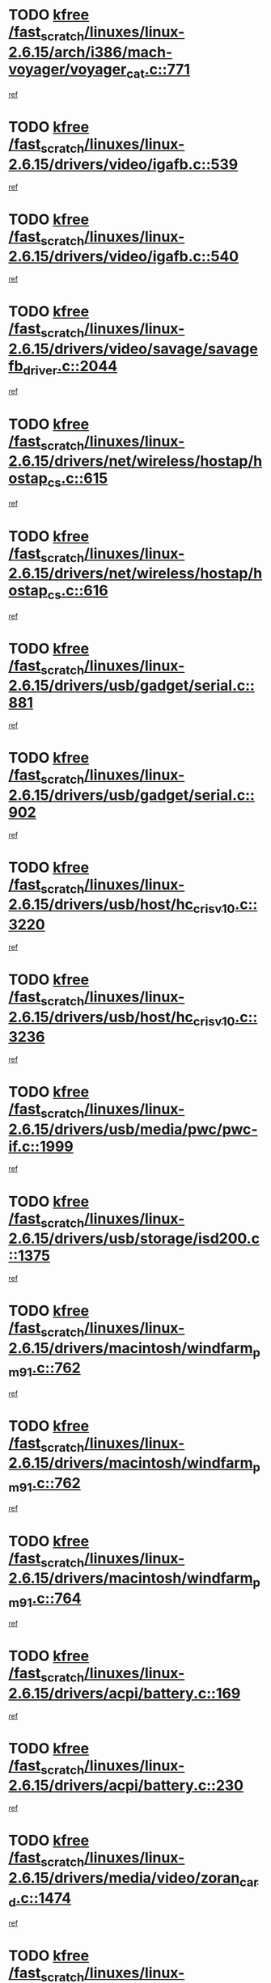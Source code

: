 * TODO [[view:/fast_scratch/linuxes/linux-2.6.15/arch/i386/mach-voyager/voyager_cat.c::face=ovl-face1::linb=771::colb=2::cole=7][kfree /fast_scratch/linuxes/linux-2.6.15/arch/i386/mach-voyager/voyager_cat.c::771]]
[[view:/fast_scratch/linuxes/linux-2.6.15/arch/i386/mach-voyager/voyager_cat.c::face=ovl-face2::linb=822::colb=22::cole=36][ref]]
* TODO [[view:/fast_scratch/linuxes/linux-2.6.15/drivers/video/igafb.c::face=ovl-face1::linb=539::colb=2::cole=7][kfree /fast_scratch/linuxes/linux-2.6.15/drivers/video/igafb.c::539]]
[[view:/fast_scratch/linuxes/linux-2.6.15/drivers/video/igafb.c::face=ovl-face2::linb=549::colb=5::cole=18][ref]]
* TODO [[view:/fast_scratch/linuxes/linux-2.6.15/drivers/video/igafb.c::face=ovl-face1::linb=540::colb=2::cole=7][kfree /fast_scratch/linuxes/linux-2.6.15/drivers/video/igafb.c::540]]
[[view:/fast_scratch/linuxes/linux-2.6.15/drivers/video/igafb.c::face=ovl-face2::linb=551::colb=29::cole=33][ref]]
* TODO [[view:/fast_scratch/linuxes/linux-2.6.15/drivers/video/savage/savagefb_driver.c::face=ovl-face1::linb=2044::colb=1::cole=6][kfree /fast_scratch/linuxes/linux-2.6.15/drivers/video/savage/savagefb_driver.c::2044]]
[[view:/fast_scratch/linuxes/linux-2.6.15/drivers/video/savage/savagefb_driver.c::face=ovl-face2::linb=2045::colb=21::cole=30][ref]]
* TODO [[view:/fast_scratch/linuxes/linux-2.6.15/drivers/net/wireless/hostap/hostap_cs.c::face=ovl-face1::linb=615::colb=2::cole=7][kfree /fast_scratch/linuxes/linux-2.6.15/drivers/net/wireless/hostap/hostap_cs.c::615]]
[[view:/fast_scratch/linuxes/linux-2.6.15/drivers/net/wireless/hostap/hostap_cs.c::face=ovl-face2::linb=813::colb=7::cole=12][ref]]
* TODO [[view:/fast_scratch/linuxes/linux-2.6.15/drivers/net/wireless/hostap/hostap_cs.c::face=ovl-face1::linb=616::colb=2::cole=7][kfree /fast_scratch/linuxes/linux-2.6.15/drivers/net/wireless/hostap/hostap_cs.c::616]]
[[view:/fast_scratch/linuxes/linux-2.6.15/drivers/net/wireless/hostap/hostap_cs.c::face=ovl-face2::linb=814::colb=7::cole=14][ref]]
* TODO [[view:/fast_scratch/linuxes/linux-2.6.15/drivers/usb/gadget/serial.c::face=ovl-face1::linb=881::colb=2::cole=7][kfree /fast_scratch/linuxes/linux-2.6.15/drivers/usb/gadget/serial.c::881]]
[[view:/fast_scratch/linuxes/linux-2.6.15/drivers/usb/gadget/serial.c::face=ovl-face2::linb=916::colb=25::cole=29][ref]]
* TODO [[view:/fast_scratch/linuxes/linux-2.6.15/drivers/usb/gadget/serial.c::face=ovl-face1::linb=902::colb=2::cole=7][kfree /fast_scratch/linuxes/linux-2.6.15/drivers/usb/gadget/serial.c::902]]
[[view:/fast_scratch/linuxes/linux-2.6.15/drivers/usb/gadget/serial.c::face=ovl-face2::linb=916::colb=25::cole=29][ref]]
* TODO [[view:/fast_scratch/linuxes/linux-2.6.15/drivers/usb/host/hc_crisv10.c::face=ovl-face1::linb=3220::colb=2::cole=7][kfree /fast_scratch/linuxes/linux-2.6.15/drivers/usb/host/hc_crisv10.c::3220]]
[[view:/fast_scratch/linuxes/linux-2.6.15/drivers/usb/host/hc_crisv10.c::face=ovl-face2::linb=3258::colb=3::cole=11][ref]]
* TODO [[view:/fast_scratch/linuxes/linux-2.6.15/drivers/usb/host/hc_crisv10.c::face=ovl-face1::linb=3236::colb=2::cole=7][kfree /fast_scratch/linuxes/linux-2.6.15/drivers/usb/host/hc_crisv10.c::3236]]
[[view:/fast_scratch/linuxes/linux-2.6.15/drivers/usb/host/hc_crisv10.c::face=ovl-face2::linb=3258::colb=3::cole=11][ref]]
* TODO [[view:/fast_scratch/linuxes/linux-2.6.15/drivers/usb/media/pwc/pwc-if.c::face=ovl-face1::linb=1999::colb=1::cole=6][kfree /fast_scratch/linuxes/linux-2.6.15/drivers/usb/media/pwc/pwc-if.c::1999]]
[[view:/fast_scratch/linuxes/linux-2.6.15/drivers/usb/media/pwc/pwc-if.c::face=ovl-face2::linb=2004::colb=32::cole=36][ref]]
* TODO [[view:/fast_scratch/linuxes/linux-2.6.15/drivers/usb/storage/isd200.c::face=ovl-face1::linb=1375::colb=3::cole=8][kfree /fast_scratch/linuxes/linux-2.6.15/drivers/usb/storage/isd200.c::1375]]
[[view:/fast_scratch/linuxes/linux-2.6.15/drivers/usb/storage/isd200.c::face=ovl-face2::linb=1382::colb=14::cole=18][ref]]
* TODO [[view:/fast_scratch/linuxes/linux-2.6.15/drivers/macintosh/windfarm_pm91.c::face=ovl-face1::linb=762::colb=2::cole=7][kfree /fast_scratch/linuxes/linux-2.6.15/drivers/macintosh/windfarm_pm91.c::762]]
[[view:/fast_scratch/linuxes/linux-2.6.15/drivers/macintosh/windfarm_pm91.c::face=ovl-face2::linb=764::colb=8::cole=23][ref]]
* TODO [[view:/fast_scratch/linuxes/linux-2.6.15/drivers/macintosh/windfarm_pm91.c::face=ovl-face1::linb=762::colb=2::cole=7][kfree /fast_scratch/linuxes/linux-2.6.15/drivers/macintosh/windfarm_pm91.c::762]]
[[view:/fast_scratch/linuxes/linux-2.6.15/drivers/macintosh/windfarm_pm91.c::face=ovl-face2::linb=766::colb=8::cole=23][ref]]
* TODO [[view:/fast_scratch/linuxes/linux-2.6.15/drivers/macintosh/windfarm_pm91.c::face=ovl-face1::linb=764::colb=2::cole=7][kfree /fast_scratch/linuxes/linux-2.6.15/drivers/macintosh/windfarm_pm91.c::764]]
[[view:/fast_scratch/linuxes/linux-2.6.15/drivers/macintosh/windfarm_pm91.c::face=ovl-face2::linb=766::colb=8::cole=23][ref]]
* TODO [[view:/fast_scratch/linuxes/linux-2.6.15/drivers/acpi/battery.c::face=ovl-face1::linb=169::colb=2::cole=7][kfree /fast_scratch/linuxes/linux-2.6.15/drivers/acpi/battery.c::169]]
[[view:/fast_scratch/linuxes/linux-2.6.15/drivers/acpi/battery.c::face=ovl-face2::linb=178::colb=39::cole=51][ref]]
* TODO [[view:/fast_scratch/linuxes/linux-2.6.15/drivers/acpi/battery.c::face=ovl-face1::linb=230::colb=2::cole=7][kfree /fast_scratch/linuxes/linux-2.6.15/drivers/acpi/battery.c::230]]
[[view:/fast_scratch/linuxes/linux-2.6.15/drivers/acpi/battery.c::face=ovl-face2::linb=239::colb=41::cole=53][ref]]
* TODO [[view:/fast_scratch/linuxes/linux-2.6.15/drivers/media/video/zoran_card.c::face=ovl-face1::linb=1474::colb=2::cole=7][kfree /fast_scratch/linuxes/linux-2.6.15/drivers/media/video/zoran_card.c::1474]]
[[view:/fast_scratch/linuxes/linux-2.6.15/drivers/media/video/zoran_card.c::face=ovl-face2::linb=1474::colb=8::cole=20][ref]]
* TODO [[view:/fast_scratch/linuxes/linux-2.6.15/drivers/scsi/aacraid/commctrl.c::face=ovl-face1::linb=571::colb=4::cole=9][kfree /fast_scratch/linuxes/linux-2.6.15/drivers/scsi/aacraid/commctrl.c::571]]
[[view:/fast_scratch/linuxes/linux-2.6.15/drivers/scsi/aacraid/commctrl.c::face=ovl-face2::linb=573::colb=6::cole=9][ref]]
[[view:/fast_scratch/linuxes/linux-2.6.15/drivers/scsi/aacraid/commctrl.c::face=ovl-face2::linb=573::colb=25::cole=28][ref]]
* TODO [[view:/fast_scratch/linuxes/linux-2.6.15/drivers/ieee1394/pcilynx.c::face=ovl-face1::linb=1489::colb=5::cole=10][kfree /fast_scratch/linuxes/linux-2.6.15/drivers/ieee1394/pcilynx.c::1489]]
[[view:/fast_scratch/linuxes/linux-2.6.15/drivers/ieee1394/pcilynx.c::face=ovl-face2::linb=1496::colb=40::cole=46][ref]]
* TODO [[view:/fast_scratch/linuxes/linux-2.6.15/fs/jffs2/compr.c::face=ovl-face1::linb=91::colb=45::cole=50][kfree /fast_scratch/linuxes/linux-2.6.15/fs/jffs2/compr.c::91]]
[[view:/fast_scratch/linuxes/linux-2.6.15/fs/jffs2/compr.c::face=ovl-face2::linb=161::colb=29::cole=39][ref]]
* TODO [[view:/fast_scratch/linuxes/linux-2.6.15/fs/eventpoll.c::face=ovl-face1::linb=1292::colb=2::cole=7][kfree /fast_scratch/linuxes/linux-2.6.15/fs/eventpoll.c::1292]]
[[view:/fast_scratch/linuxes/linux-2.6.15/fs/eventpoll.c::face=ovl-face2::linb=1295::colb=68::cole=70][ref]]
* TODO [[view:/fast_scratch/linuxes/linux-2.6.15/fs/9p/vfs_dir.c::face=ovl-face1::linb=170::colb=2::cole=7][kfree /fast_scratch/linuxes/linux-2.6.15/fs/9p/vfs_dir.c::170]]
[[view:/fast_scratch/linuxes/linux-2.6.15/fs/9p/vfs_dir.c::face=ovl-face2::linb=174::colb=7::cole=12][ref]]
* TODO [[view:/fast_scratch/linuxes/linux-2.6.15/fs/9p/vfs_inode.c::face=ovl-face1::linb=371::colb=1::cole=6][kfree /fast_scratch/linuxes/linux-2.6.15/fs/9p/vfs_inode.c::371]]
[[view:/fast_scratch/linuxes/linux-2.6.15/fs/9p/vfs_inode.c::face=ovl-face2::linb=393::colb=56::cole=61][ref]]
* TODO [[view:/fast_scratch/linuxes/linux-2.6.15/fs/9p/vfs_inode.c::face=ovl-face1::linb=371::colb=1::cole=6][kfree /fast_scratch/linuxes/linux-2.6.15/fs/9p/vfs_inode.c::371]]
[[view:/fast_scratch/linuxes/linux-2.6.15/fs/9p/vfs_inode.c::face=ovl-face2::linb=449::colb=7::cole=12][ref]]
* TODO [[view:/fast_scratch/linuxes/linux-2.6.15/ipc/sem.c::face=ovl-face1::linb=1271::colb=65::cole=70][kfree /fast_scratch/linuxes/linux-2.6.15/ipc/sem.c::1271]]
[[view:/fast_scratch/linuxes/linux-2.6.15/ipc/sem.c::face=ovl-face2::linb=1277::colb=10::cole=11][ref]]
* TODO [[view:/fast_scratch/linuxes/linux-2.6.15/net/ipv4/netfilter/ip_nat_snmp_basic.c::face=ovl-face1::linb=1185::colb=2::cole=7][kfree /fast_scratch/linuxes/linux-2.6.15/net/ipv4/netfilter/ip_nat_snmp_basic.c::1185]]
[[view:/fast_scratch/linuxes/linux-2.6.15/net/ipv4/netfilter/ip_nat_snmp_basic.c::face=ovl-face2::linb=1164::colb=10::cole=20][ref]]
* TODO [[view:/fast_scratch/linuxes/linux-2.6.15/net/ipv4/netfilter/ip_nat_snmp_basic.c::face=ovl-face1::linb=1185::colb=2::cole=7][kfree /fast_scratch/linuxes/linux-2.6.15/net/ipv4/netfilter/ip_nat_snmp_basic.c::1185]]
[[view:/fast_scratch/linuxes/linux-2.6.15/net/ipv4/netfilter/ip_nat_snmp_basic.c::face=ovl-face2::linb=1176::colb=18::cole=28][ref]]
* TODO [[view:/fast_scratch/linuxes/linux-2.6.15/net/ipv4/netfilter/ip_nat_snmp_basic.c::face=ovl-face1::linb=1185::colb=2::cole=7][kfree /fast_scratch/linuxes/linux-2.6.15/net/ipv4/netfilter/ip_nat_snmp_basic.c::1185]]
[[view:/fast_scratch/linuxes/linux-2.6.15/net/ipv4/netfilter/ip_nat_snmp_basic.c::face=ovl-face2::linb=1185::colb=8::cole=18][ref]]
* TODO [[view:/fast_scratch/linuxes/linux-2.6.15/net/ipv4/netfilter/ip_nat_snmp_basic.c::face=ovl-face1::linb=1186::colb=2::cole=7][kfree /fast_scratch/linuxes/linux-2.6.15/net/ipv4/netfilter/ip_nat_snmp_basic.c::1186]]
[[view:/fast_scratch/linuxes/linux-2.6.15/net/ipv4/netfilter/ip_nat_snmp_basic.c::face=ovl-face2::linb=1164::colb=11::cole=15][ref]]
* TODO [[view:/fast_scratch/linuxes/linux-2.6.15/net/ipv4/netfilter/ip_nat_snmp_basic.c::face=ovl-face1::linb=1186::colb=2::cole=7][kfree /fast_scratch/linuxes/linux-2.6.15/net/ipv4/netfilter/ip_nat_snmp_basic.c::1186]]
[[view:/fast_scratch/linuxes/linux-2.6.15/net/ipv4/netfilter/ip_nat_snmp_basic.c::face=ovl-face2::linb=1173::colb=20::cole=24][ref]]
* TODO [[view:/fast_scratch/linuxes/linux-2.6.15/net/ipv4/netfilter/ip_nat_snmp_basic.c::face=ovl-face1::linb=1186::colb=2::cole=7][kfree /fast_scratch/linuxes/linux-2.6.15/net/ipv4/netfilter/ip_nat_snmp_basic.c::1186]]
[[view:/fast_scratch/linuxes/linux-2.6.15/net/ipv4/netfilter/ip_nat_snmp_basic.c::face=ovl-face2::linb=1182::colb=7::cole=11][ref]]
* TODO [[view:/fast_scratch/linuxes/linux-2.6.15/net/sunrpc/auth_gss/gss_krb5_wrap.c::face=ovl-face1::linb=208::colb=1::cole=6][kfree /fast_scratch/linuxes/linux-2.6.15/net/sunrpc/auth_gss/gss_krb5_wrap.c::208]]
[[view:/fast_scratch/linuxes/linux-2.6.15/net/sunrpc/auth_gss/gss_krb5_wrap.c::face=ovl-face2::linb=224::colb=26::cole=39][ref]]
* TODO [[view:/fast_scratch/linuxes/linux-2.6.15/net/sunrpc/auth_gss/gss_krb5_seal.c::face=ovl-face1::linb=136::colb=1::cole=6][kfree /fast_scratch/linuxes/linux-2.6.15/net/sunrpc/auth_gss/gss_krb5_seal.c::136]]
[[view:/fast_scratch/linuxes/linux-2.6.15/net/sunrpc/auth_gss/gss_krb5_seal.c::face=ovl-face2::linb=146::colb=7::cole=20][ref]]
* TODO [[view:/fast_scratch/linuxes/linux-2.6.15/net/sctp/endpointola.c::face=ovl-face1::linb=191::colb=2::cole=7][kfree /fast_scratch/linuxes/linux-2.6.15/net/sctp/endpointola.c::191]]
[[view:/fast_scratch/linuxes/linux-2.6.15/net/sctp/endpointola.c::face=ovl-face2::linb=192::colb=22::cole=24][ref]]
* TODO [[view:/fast_scratch/linuxes/linux-2.6.15/net/sctp/transport.c::face=ovl-face1::linb=185::colb=1::cole=6][kfree /fast_scratch/linuxes/linux-2.6.15/net/sctp/transport.c::185]]
[[view:/fast_scratch/linuxes/linux-2.6.15/net/sctp/transport.c::face=ovl-face2::linb=186::colb=21::cole=30][ref]]
* TODO [[view:/fast_scratch/linuxes/linux-2.6.15/net/sctp/bind_addr.c::face=ovl-face1::linb=130::colb=2::cole=7][kfree /fast_scratch/linuxes/linux-2.6.15/net/sctp/bind_addr.c::130]]
[[view:/fast_scratch/linuxes/linux-2.6.15/net/sctp/bind_addr.c::face=ovl-face2::linb=131::colb=22::cole=26][ref]]
* TODO [[view:/fast_scratch/linuxes/linux-2.6.15/net/sctp/bind_addr.c::face=ovl-face1::linb=186::colb=3::cole=8][kfree /fast_scratch/linuxes/linux-2.6.15/net/sctp/bind_addr.c::186]]
[[view:/fast_scratch/linuxes/linux-2.6.15/net/sctp/bind_addr.c::face=ovl-face2::linb=187::colb=23::cole=27][ref]]
* TODO [[view:/fast_scratch/linuxes/linux-2.6.15/sound/oss/nm256_audio.c::face=ovl-face1::linb=1302::colb=5::cole=10][kfree /fast_scratch/linuxes/linux-2.6.15/sound/oss/nm256_audio.c::1302]]
[[view:/fast_scratch/linuxes/linux-2.6.15/sound/oss/nm256_audio.c::face=ovl-face2::linb=1306::colb=23::cole=27][ref]]
